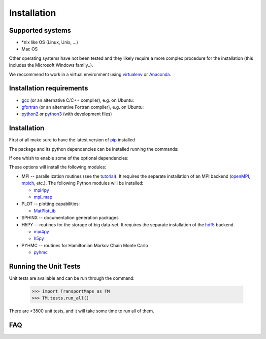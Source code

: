 Installation
============

Supported systems
-----------------

* \*nix like OS (Linux, Unix, ...)
* Mac OS

Other operating systems have not been tested and they likely require a more complex procedure for the installation (this includes the Microsoft Windows family..).

We reccommend to work in a virtual environment using `virtualenv <https://virtualenv.readthedocs.io/en/latest/>`_ or `Anaconda <https://www.continuum.io/why-anaconda>`_.

Installation requirements
-------------------------

* `gcc <https://gcc.gnu.org/>`_ (or an alternative C/C++ compiler), e.g. on Ubuntu:
* `gfortran <https://gcc.gnu.org/fortran/>`_ (or an alternative Fortran compiler), e.g. on Ubuntu:
* `python2 <https://www.python.org/>`_ or `python3 <https://www.python.org/>`_ (with development files)

.. toggle-header::
   :header: Installing requirements on Ubuntu 

     .. prompt:: bash

        sudo apt-get install gcc libc6-dev
        sudo apt-get install gfortran libgfortran3

     with `python2 <https://www.python.org/>`_

     .. prompt:: bash

        sudo apt-get install python python-dev

     or `python3 <https://www.python.org/>`_

     .. prompt:: bash

        sudo apt-get install python3 python3-dev

.. toggle-header:: 
   :header: Installing requirements on Mac OS (using homebrew)

     .. prompt:: bash
        
        brew install llvm
        brew install gfortran

     with `python2 <https://www.python.org/>`_

     .. prompt:: bash

        brew install python

     or `python3 <https://www.python.org/>`_

     .. prompt:: bash

        brew install python3

Installation
------------

First of all make sure to have the latest version of `pip <https://pypi.python.org/pypi/pip>`_ installed

.. prompt:: bash

   pip install --upgrade pip

The package and its python dependencies can be installed running the commands:

.. prompt:: bash

   pip install --upgrade numpy
   pip install --upgrade TransportMaps

If one whish to enable some of the optional dependencies:

.. prompt:: bash

   MPI=True SPHINX=True PLOT=True H5PY=True pip install --upgrade TransportMaps

These options will install the following modules:

* MPI -- parallelization routines (see the `tutorial <mpi-usage.html>`_). It requires the separate installation of an MPI backend (`openMPI <https://www.open-mpi.org/>`_, `mpich <https://www.mpich.org/>`_, etc.). The following Python modules will be installed:

  * `mpi4py <https://pypi.python.org/pypi/mpi4py>`_
  * `mpi_map <https://pypi.python.org/pypi/mpi_map>`_

* PLOT -- plotting capabilities:

  * `MatPlotLib <https://pypi.python.org/pypi/matplotlib/>`_

* SPHINX -- documentation generation packages

* H5PY -- routines for the storage of big data-set. It requires the separate installation of the `hdf5 <https://www.hdfgroup.org/>`_ backend.

  * `mpi4py <https://pypi.python.org/pypi/mpi4py>`_
  * `h5py <http://www.h5py.org/>`_

* PYHMC -- routines for Hamiltonian Markov Chain Monte Carlo

  * `pyhmc <http://pythonhosted.org/pyhmc/>`_

.. toggle-header:: rubric
   :header: Manual installation

     If anything goes wrong with the automatic installation you can try to install from source:

     .. prompt:: bash
                 
        git clone git@bitbucket.org:dabi86/transportmaps.git
        cd transportmaps
        pip install --upgrade numpy
        pip install --upgrade -r requirements.txt
        python setup.py install

     The following optional requirements can be installed as well:

     .. prompt:: bash
   
        pip install --upgrade -r requirements-MPI.txt
        pip install --upgrade -r requirements-PLOT.txt
        pip install --upgrade -r requirements-SPHINX.txt
        pip install --upgrade -r requirements-H5PY.txt

Running the Unit Tests
----------------------

Unit tests are available and can be run through the command:

   >>> import TransportMaps as TM
   >>> TM.tests.run_all()

There are >3500 unit tests, and it will take some time to run all of them.

FAQ
---

.. toggle-header::
   :header: List of Frequently Asked Questions

      * The package ``mpi4py`` fail to install with error: missing <mpi.h>
        One mpi backend must be installed on the machine (e.g. `OpenMPI <https://www.open-mpi.org/>`_, `MPICH <https://www.mpich.org/>`_) and find out where the corresponding header file <mpi.h> is located. Then the package can be installed by setting the environment variables ``CPLUS_INCLUDE_PATH`` or ``C_INCLUDE_PATH``:

        .. prompt:: bash

           CPLUS_INCLUDE_PATH=$CPLUS_INCLUDE_PATH:<mpi_path> \
           pip install --upgrade mpi4py



